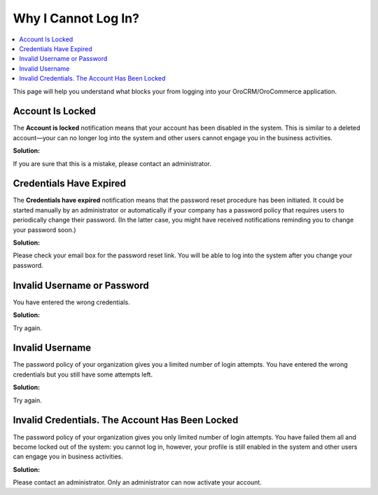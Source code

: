 .. _doc-access-oro-cannot-log-in:

Why I Cannot Log In?
====================

.. contents:: :local:
   :depth: 3

This page will help you understand what blocks your from logging into your OroCRM/OroCommerce application.

.. begin

Account Is Locked
^^^^^^^^^^^^^^^^^


.. image:: /user_guide/img/getting_started/access_oro/login_user_disabled.png


The **Account is locked** notification means that your account has been disabled in the system. This is similar to a deleted account—your can no longer log into the system and other users cannot engage you in the business activities.

**Solution:**

If you are sure that this is a mistake, please contact an administrator.


Credentials Have Expired
^^^^^^^^^^^^^^^^^^^^^^^^


.. image:: /user_guide/img/getting_started/access_oro/login_user_expired.png


The **Credentials have expired** notification means that the password reset procedure has been initiated. It could be started manually by an administrator or automatically if your company has a password policy that requires users to periodically change their password. (In the latter case, you might have received notifications reminding you to change your password soon.)

**Solution:**

Please check your email box for the password reset link. You will be able to log into the system after you change your password.


Invalid Username or Password
^^^^^^^^^^^^^^^^^^^^^^^^^^^^


.. image:: /user_guide/img/getting_started/access_oro/login_user_invalodusername.png


You have entered the wrong credentials.

**Solution:**

Try again.


Invalid Username
^^^^^^^^^^^^^^^^


.. image:: /user_guide/img/getting_started/access_oro/login_user_failednotexceeded.png


The password policy of your organization gives you a limited number of login attempts. You have entered the wrong credentials but you still have some attempts left.

**Solution:**

Try again.



Invalid Credentials. The Account Has Been Locked
^^^^^^^^^^^^^^^^^^^^^^^^^^^^^^^^^^^^^^^^^^^^^^^^


.. image:: /user_guide/img/getting_started/access_oro/login_user_failed.png


The password policy of your organization gives you only limited number of login attempts. You have failed them all and become locked out of the system: you cannot log in, however, your profile is still enabled in the system and other users can engage you in business activities.

**Solution:**

Please contact an administrator. Only an administrator can now activate your account.


